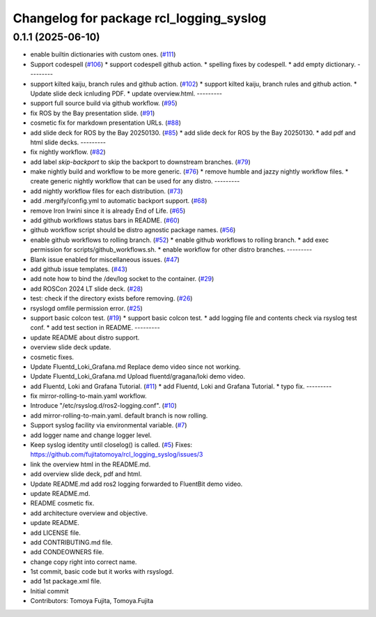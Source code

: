 ^^^^^^^^^^^^^^^^^^^^^^^^^^^^^^^^^^^^^^^^
Changelog for package rcl_logging_syslog
^^^^^^^^^^^^^^^^^^^^^^^^^^^^^^^^^^^^^^^^

0.1.1 (2025-06-10)
------------------
* enable builtin dictionaries with custom ones. (`#111 <https://github.com/fujitatomoya/rcl_logging_syslog/issues/111>`_)
* Support codespell (`#106 <https://github.com/fujitatomoya/rcl_logging_syslog/issues/106>`_)
  * support codespell github action.
  * spelling fixes by codespell.
  * add empty dictionary.
  ---------
* support kilted kaiju, branch rules and github action. (`#102 <https://github.com/fujitatomoya/rcl_logging_syslog/issues/102>`_)
  * support kilted kaiju, branch rules and github action.
  * Update slide deck icnluding PDF.
  * update overview.html.
  ---------
* support full source build via github workflow. (`#95 <https://github.com/fujitatomoya/rcl_logging_syslog/issues/95>`_)
* fix ROS by the Bay presentation slide. (`#91 <https://github.com/fujitatomoya/rcl_logging_syslog/issues/91>`_)
* cosmetic fix for markdown presentation URLs. (`#88 <https://github.com/fujitatomoya/rcl_logging_syslog/issues/88>`_)
* add slide deck for ROS by the Bay 20250130. (`#85 <https://github.com/fujitatomoya/rcl_logging_syslog/issues/85>`_)
  * add slide deck for ROS by the Bay 20250130.
  * add pdf and html slide decks.
  ---------
* fix nightly workflow. (`#82 <https://github.com/fujitatomoya/rcl_logging_syslog/issues/82>`_)
* add label `skip-backport` to skip the backport to downstream branches. (`#79 <https://github.com/fujitatomoya/rcl_logging_syslog/issues/79>`_)
* make nightly build and workflow to be more generic. (`#76 <https://github.com/fujitatomoya/rcl_logging_syslog/issues/76>`_)
  * remove humble and jazzy nightly workflow files.
  * create generic nightly workflow that can be used for any distro.
  ---------
* add nightly workflow files for each distribution. (`#73 <https://github.com/fujitatomoya/rcl_logging_syslog/issues/73>`_)
* add .mergify/config.yml to automatic backport support. (`#68 <https://github.com/fujitatomoya/rcl_logging_syslog/issues/68>`_)
* remove Iron Irwini since it is already End of Life. (`#65 <https://github.com/fujitatomoya/rcl_logging_syslog/issues/65>`_)
* add github workflows status bars in README. (`#60 <https://github.com/fujitatomoya/rcl_logging_syslog/issues/60>`_)
* github workflow script should be distro agnostic package names. (`#56 <https://github.com/fujitatomoya/rcl_logging_syslog/issues/56>`_)
* enable github workflows to rolling branch. (`#52 <https://github.com/fujitatomoya/rcl_logging_syslog/issues/52>`_)
  * enable github workflows to rolling branch.
  * add exec permission for scripts/github_workflows.sh.
  * enable workflow for other distro branches.
  ---------
* Blank issue enabled for miscellaneous issues. (`#47 <https://github.com/fujitatomoya/rcl_logging_syslog/issues/47>`_)
* add github issue templates. (`#43 <https://github.com/fujitatomoya/rcl_logging_syslog/issues/43>`_)
* add note how to bind the /dev/log socket to the container. (`#29 <https://github.com/fujitatomoya/rcl_logging_syslog/issues/29>`_)
* add ROSCon 2024 LT slide deck. (`#28 <https://github.com/fujitatomoya/rcl_logging_syslog/issues/28>`_)
* test: check if the directory exists before removing. (`#26 <https://github.com/fujitatomoya/rcl_logging_syslog/issues/26>`_)
* rsyslogd omfile permission error. (`#25 <https://github.com/fujitatomoya/rcl_logging_syslog/issues/25>`_)
* support basic colcon test. (`#19 <https://github.com/fujitatomoya/rcl_logging_syslog/issues/19>`_)
  * support basic colcon test.
  * add logging file and contents check via rsyslog test conf.
  * add test section in README.
  ---------
* update README about distro support.
* overview slide deck update.
* cosmetic fixes.
* Update Fluentd_Loki_Grafana.md
  Replace demo video since not working.
* Update Fluentd_Loki_Grafana.md
  Upload fluentd/gragana/loki demo video.
* add Fluentd, Loki and Grafana Tutorial. (`#11 <https://github.com/fujitatomoya/rcl_logging_syslog/issues/11>`_)
  * add Fluentd, Loki and Grafana Tutorial.
  * typo fix.
  ---------
* fix mirror-rolling-to-main.yaml workflow.
* Introduce "/etc/rsyslog.d/ros2-logging.conf". (`#10 <https://github.com/fujitatomoya/rcl_logging_syslog/issues/10>`_)
* add mirror-rolling-to-main.yaml. default branch is now rolling.
* Support syslog facility via environmental variable. (`#7 <https://github.com/fujitatomoya/rcl_logging_syslog/issues/7>`_)
* add logger name and change logger level.
* Keep syslog identity until closelog() is called. (`#5 <https://github.com/fujitatomoya/rcl_logging_syslog/issues/5>`_)
  Fixes: https://github.com/fujitatomoya/rcl_logging_syslog/issues/3
* link the overview html in the README.md.
* add overview slide deck, pdf and html.
* Update README.md
  add ros2 logging forwarded to FluentBit demo video.
* update README.md.
* README cosmetic fix.
* add architecture overview and objective.
* update README.
* add LICENSE file.
* add CONTRIBUTING.md file.
* add CONDEOWNERS file.
* change copy right into correct name.
* 1st commit, basic code but it works with rsyslogd.
* add 1st package.xml file.
* Initial commit
* Contributors: Tomoya Fujita, Tomoya.Fujita
